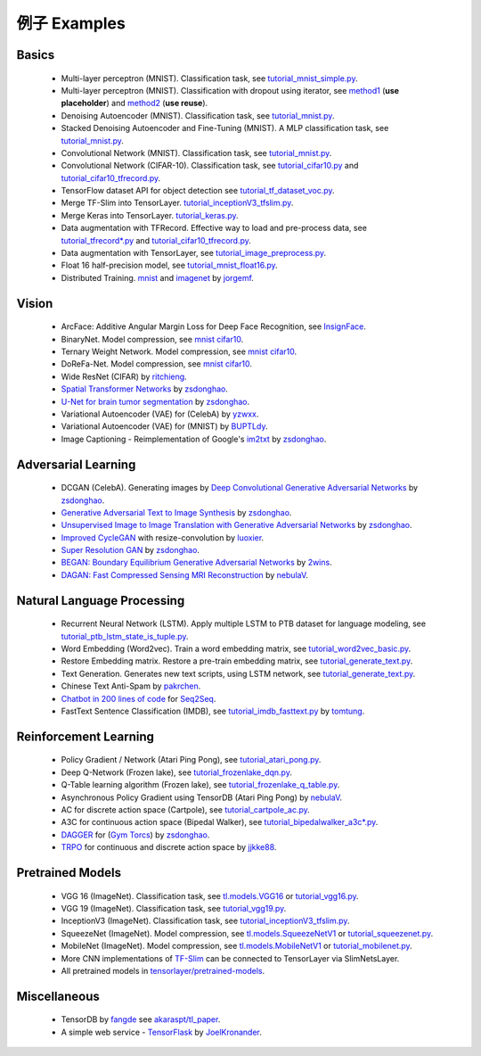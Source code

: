 .. _more:

=============
例子 Examples
=============


Basics
============

 - Multi-layer perceptron (MNIST). Classification task, see `tutorial_mnist_simple.py <https://github.com/zsdonghao/tensorlayer/blob/master/example/tutorial_mnist_simple.py>`_.
 - Multi-layer perceptron (MNIST). Classification with dropout using iterator, see `method1 <https://github.com/zsdonghao/tensorlayer/blob/master/example/tutorial_mlp_dropout1.py>`_ (**use placeholder**) and `method2 <https://github.com/zsdonghao/tensorlayer/blob/master/example/tutorial_mlp_dropout2.py>`_ (**use reuse**).
 - Denoising Autoencoder (MNIST). Classification task, see `tutorial_mnist.py <https://github.com/zsdonghao/tensorlayer/blob/master/example/tutorial_mnist.py>`_.
 - Stacked Denoising Autoencoder and Fine-Tuning (MNIST). A MLP classification task, see `tutorial_mnist.py <https://github.com/zsdonghao/tensorlayer/blob/master/example/tutorial_mnist.py>`_.
 - Convolutional Network (MNIST). Classification task, see `tutorial_mnist.py <https://github.com/zsdonghao/tensorlayer/blob/master/example/tutorial_mnist.py>`_.
 - Convolutional Network (CIFAR-10). Classification task, see `tutorial_cifar10.py <https://github.com/zsdonghao/tensorlayer/blob/master/example/tutorial_cifar10.py>`_ and `tutorial_cifar10_tfrecord.py <https://github.com/zsdonghao/tensorlayer/blob/master/example/tutorial_cifar10_tfrecord.py>`_.
 - TensorFlow dataset API for object detection see `tutorial_tf_dataset_voc.py <https://github.com/tensorlayer/tensorlayer/blob/master/example/tutorial_tf_dataset_voc.py>`_.
 - Merge TF-Slim into TensorLayer. `tutorial_inceptionV3_tfslim.py <https://github.com/zsdonghao/tensorlayer/blob/master/example/tutorial_inceptionV3_tfslim.py>`_.
 - Merge Keras into TensorLayer. `tutorial_keras.py <https://github.com/zsdonghao/tensorlayer/blob/master/example/tutorial_keras.py>`_.
 - Data augmentation with TFRecord. Effective way to load and pre-process data, see `tutorial_tfrecord*.py <https://github.com/zsdonghao/tensorlayer/tree/master/example>`_ and `tutorial_cifar10_tfrecord.py <https://github.com/zsdonghao/tensorlayer/blob/master/example/tutorial_cifar10_tfrecord.py>`_.
 - Data augmentation with TensorLayer, see `tutorial_image_preprocess.py <https://github.com/zsdonghao/tensorlayer/blob/master/example/tutorial_image_preprocess.py>`_.
 - Float 16 half-precision model, see `tutorial_mnist_float16.py <https://github.com/zsdonghao/tensorlayer/blob/master/example/tutorial_mnist_float16.py>`_.
 - Distributed Training. `mnist <https://github.com/zsdonghao/tensorlayer/blob/master/example/tutorial_mnist_distributed.py>`_ and `imagenet <https://github.com/zsdonghao/tensorlayer/blob/master/example/tutorial_inceptionV3_tfslim.py>`_ by `jorgemf <https://github.com/jorgemf>`__.

Vision
==================

 - ArcFace: Additive Angular Margin Loss for Deep Face Recognition, see `InsignFace <https://github.com/auroua/InsightFace_TF>`_.
 - BinaryNet. Model compression, see `mnist <https://github.com/tensorlayer/tensorlayer/blob/master/example/tutorial_binarynet_mnist_cnn.py>`__ `cifar10 <https://github.com/tensorlayer/tensorlayer/blob/master/example/tutorial_binarynet_cifar10_tfrecord.py>`__.
 - Ternary Weight Network. Model compression, see `mnist <https://github.com/tensorlayer/tensorlayer/blob/master/example/tutorial_ternaryweight_mnist_cnn.py>`__ `cifar10 <https://github.com/tensorlayer/tensorlayer/blob/master/example/tutorial_ternaryweight_cifar10_tfrecord.py>`__.
 - DoReFa-Net. Model compression, see `mnist <https://github.com/tensorlayer/tensorlayer/blob/master/example/tutorial_dorefanet_mnist_cnn.py>`__ `cifar10 <https://github.com/tensorlayer/tensorlayer/blob/master/example/tutorial_dorefanet_cifar10_tfrecord.py>`__.
 - Wide ResNet (CIFAR) by `ritchieng <https://github.com/ritchieng/wideresnet-tensorlayer>`_.
 - `Spatial Transformer Networks <https://arxiv.org/abs/1506.02025>`_ by `zsdonghao <https://github.com/zsdonghao/Spatial-Transformer-Nets>`__.
 - `U-Net for brain tumor segmentation <https://github.com/zsdonghao/u-net-brain-tumor>`_ by `zsdonghao <https://github.com/zsdonghao/u-net-brain-tumor>`__.
 - Variational Autoencoder (VAE) for (CelebA) by `yzwxx <https://github.com/yzwxx/vae-celebA>`_.
 - Variational Autoencoder (VAE) for (MNIST) by `BUPTLdy <https://github.com/BUPTLdy/tl-vae>`_.
 - Image Captioning - Reimplementation of Google's `im2txt <https://github.com/tensorflow/models/tree/master/research/im2txt>`_ by `zsdonghao <https://github.com/zsdonghao/Image-Captioning>`__.

Adversarial Learning
========================
 - DCGAN (CelebA). Generating images by `Deep Convolutional Generative Adversarial Networks <http://arxiv.org/abs/1511.06434>`_ by `zsdonghao <https://github.com/zsdonghao/dcgan>`__.
 - `Generative Adversarial Text to Image Synthesis <https://github.com/zsdonghao/text-to-image>`_ by `zsdonghao <https://github.com/zsdonghao/text-to-image>`__.
 - `Unsupervised Image to Image Translation with Generative Adversarial Networks <https://github.com/zsdonghao/Unsup-Im2Im>`_ by `zsdonghao <https://github.com/zsdonghao/Unsup-Im2Im>`__.
 - `Improved CycleGAN <https://github.com/luoxier/CycleGAN_Tensorlayer>`_ with resize-convolution by `luoxier <https://github.com/luoxier/CycleGAN_Tensorlayer>`_.
 - `Super Resolution GAN <https://arxiv.org/abs/1609.04802>`_ by `zsdonghao <https://github.com/zsdonghao/SRGAN>`__.
 - `BEGAN: Boundary Equilibrium Generative Adversarial Networks <http://arxiv.org/abs/1703.10717>`_ by `2wins <https://github.com/2wins/BEGAN-tensorlayer>`__.
 - `DAGAN: Fast Compressed Sensing MRI Reconstruction <https://github.com/nebulaV/DAGAN>`_ by `nebulaV <https://github.com/nebulaV/DAGAN>`__.

Natural Language Processing
==============================

 - Recurrent Neural Network (LSTM). Apply multiple LSTM to PTB dataset for language modeling, see `tutorial_ptb_lstm_state_is_tuple.py <https://github.com/zsdonghao/tensorlayer/blob/master/example/tutorial_ptb_lstm_state_is_tuple.py>`_.
 - Word Embedding (Word2vec). Train a word embedding matrix, see `tutorial_word2vec_basic.py <https://github.com/zsdonghao/tensorlayer/blob/master/example/tutorial\_word2vec_basic.py>`_.
 - Restore Embedding matrix. Restore a pre-train embedding matrix, see `tutorial_generate_text.py <https://github.com/zsdonghao/tensorlayer/blob/master/example/tutorial_generate_text.py>`_.
 - Text Generation. Generates new text scripts, using LSTM network, see `tutorial_generate_text.py <https://github.com/zsdonghao/tensorlayer/blob/master/example/tutorial_generate_text.py>`_.
 - Chinese Text Anti-Spam by `pakrchen <https://github.com/pakrchen/text-antispam>`_.
 - `Chatbot in 200 lines of code <https://github.com/zsdonghao/seq2seq-chatbot>`_ for `Seq2Seq <http://tensorlayer.readthedocs.io/en/latest/modules/layers.html#simple-seq2seq>`_.
 - FastText Sentence Classification (IMDB), see `tutorial_imdb_fasttext.py <https://github.com/zsdonghao/tensorlayer/blob/master/example/tutorial_imdb_fasttext.py>`_ by `tomtung <https://github.com/tomtung>`__.

Reinforcement Learning
==============================

 - Policy Gradient / Network (Atari Ping Pong), see `tutorial_atari_pong.py <https://github.com/zsdonghao/tensorlayer/blob/master/example/tutorial_atari_pong.py>`_.
 - Deep Q-Network (Frozen lake), see `tutorial_frozenlake_dqn.py <https://github.com/zsdonghao/tensorlayer/blob/master/example/tutorial_frozenlake_dqn.py>`_.
 - Q-Table learning algorithm (Frozen lake), see `tutorial_frozenlake_q_table.py <https://github.com/zsdonghao/tensorlayer/blob/master/example/tutorial_frozenlake_q_table.py>`_.
 - Asynchronous Policy Gradient using TensorDB (Atari Ping Pong) by `nebulaV <https://github.com/akaraspt/tl_paper>`_.
 - AC for discrete action space (Cartpole), see `tutorial_cartpole_ac.py <https://github.com/zsdonghao/tensorlayer/blob/master/example/tutorial_cartpole_ac.py>`_.
 - A3C for continuous action space (Bipedal Walker), see `tutorial_bipedalwalker_a3c*.py <https://github.com/zsdonghao/tensorlayer/blob/master/example/tutorial_bipedalwalker_a3c_continuous_action.py>`_.
 - `DAGGER <https://www.cs.cmu.edu/%7Esross1/publications/Ross-AIStats11-NoRegret.pdf>`_ for (`Gym Torcs <https://github.com/ugo-nama-kun/gym_torcs>`_) by `zsdonghao <https://github.com/zsdonghao/Imitation-Learning-Dagger-Torcs>`_.
 - `TRPO <https://arxiv.org/abs/1502.05477>`_ for continuous and discrete action space by `jjkke88 <https://github.com/jjkke88/RL_toolbox>`_.

Pretrained Models
==================

 - VGG 16 (ImageNet). Classification task, see `tl.models.VGG16 <https://github.com/zsdonghao/tensorlayer/blob/master/example/tutorial_models_vgg16.py>`__ or `tutorial_vgg16.py <https://github.com/zsdonghao/tensorlayer/blob/master/example/tutorial_vgg16.py>`_.
 - VGG 19 (ImageNet). Classification task, see `tutorial_vgg19.py <https://github.com/zsdonghao/tensorlayer/blob/master/example/tutorial_vgg19.py>`_.
 - InceptionV3 (ImageNet). Classification task, see `tutorial_inceptionV3_tfslim.py <https://github.com/zsdonghao/tensorlayer/blob/master/example/tutorial_inceptionV3_tfslim.py>`_.
 - SqueezeNet (ImageNet). Model compression, see `tl.models.SqueezeNetV1 <https://github.com/zsdonghao/tensorlayer/blob/master/example/tutorial_models_squeezenetv1.py>`__ or `tutorial_squeezenet.py <https://github.com/zsdonghao/tensorlayer/blob/master/example/tutorial_squeezenet.py>`_.
 - MobileNet (ImageNet). Model compression, see `tl.models.MobileNetV1 <https://github.com/tensorlayer/tensorlayer/blob/master/example/tutorial_models_mobilenetv1.py>`__ or `tutorial_mobilenet.py <https://github.com/tensorlayer/tensorlayer/blob/master/example/tutorial_mobilenet.py>`__.
 - More CNN implementations of `TF-Slim <https://github.com/tensorflow/models/tree/master/research/slim>`_ can be connected to TensorLayer via SlimNetsLayer.
 - All pretrained models in `tensorlayer/pretrained-models <https://github.com/tensorlayer/pretrained-models>`_.

Miscellaneous
=================

 - TensorDB by `fangde <https://github.com/fangde>`_ see `akaraspt/tl_paper <https://github.com/akaraspt/tl_paper>`_.
 - A simple web service - `TensorFlask <https://github.com/JoelKronander/TensorFlask>`_ by `JoelKronander <https://github.com/JoelKronander>`__.






.. _GitHub: https://github.com/zsdonghao/tensorlayer
.. _Deeplearning Tutorial: http://deeplearning.stanford.edu/tutorial/
.. _Convolutional Neural Networks for Visual Recognition: http://cs231n.github.io/
.. _Neural Networks and Deep Learning: http://neuralnetworksanddeeplearning.com/
.. _TensorFlow tutorial: https://www.tensorflow.org/versions/r0.9/tutorials/index.html
.. _Understand Deep Reinforcement Learning: http://karpathy.github.io/2016/05/31/rl/
.. _Understand Recurrent Neural Network: http://karpathy.github.io/2015/05/21/rnn-effectiveness/
.. _Understand LSTM Network: http://colah.github.io/posts/2015-08-Understanding-LSTMs/
.. _Word Representations: http://colah.github.io/posts/2014-07-NLP-RNNs-Representations/
